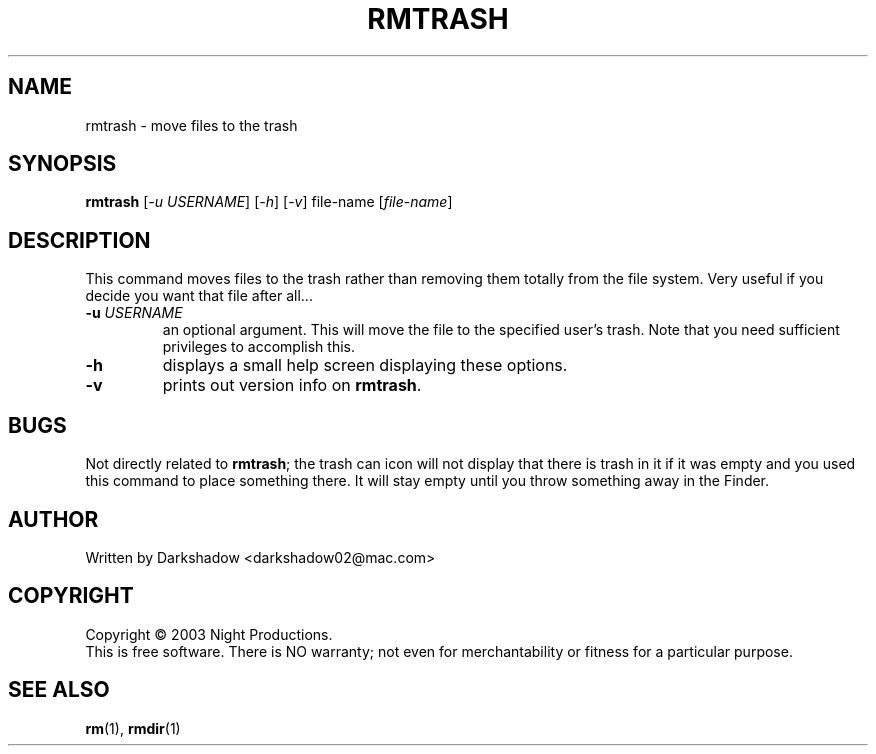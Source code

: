 .TH RMTRASH 1 "20 August 2003" "rmtrash 0.3.1" "BSD General Commands Manual"
.SH NAME
rmtrash \- move files to the trash
.SH SYNOPSIS
.B rmtrash
[\fI-u USERNAME\fR] [\fI-h\fR] [\fI-v\fR] file-name [\fIfile-name\fR]
.SH DESCRIPTION
.PP
This command moves files to the trash rather than removing them totally from the file system.  Very useful if you decide you want that file after all...
.TP
\fB\-u\fR \fIUSERNAME\fR
an optional argument.  This will move the file to the specified user's trash. Note that you need sufficient privileges to accomplish this.
.TP
\fB\-h\fR
displays a small help screen displaying these options.
.TP
\fB\-v\fR
prints out version info on \fBrmtrash\fR.
.SH BUGS
Not directly related to \fBrmtrash\fR; the trash can icon will not display that there is trash in it if it was empty and you used this command to place something there.  It will stay empty until you throw something away in the Finder.
.SH AUTHOR
Written by Darkshadow <darkshadow02@mac.com>
.SH COPYRIGHT
Copyright \(co 2003 Night Productions.
.br
This is free software.  There is NO warranty; not even for merchantability or fitness for a particular purpose.
.SH "SEE ALSO"
.BR rm (1),
.BR rmdir (1)
